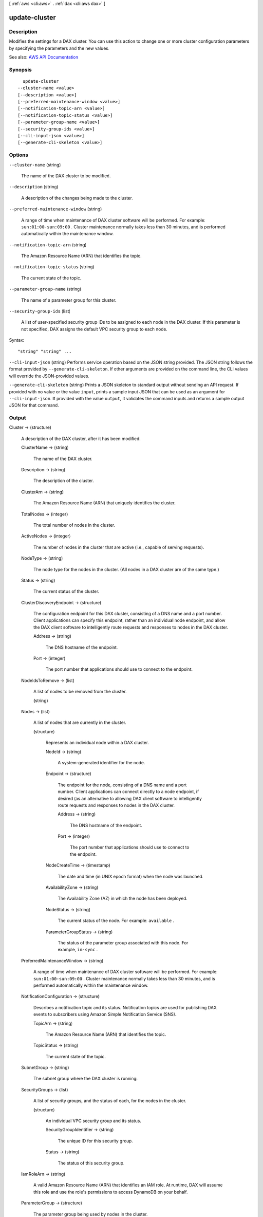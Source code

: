 [ :ref:`aws <cli:aws>` . :ref:`dax <cli:aws dax>` ]

.. _cli:aws dax update-cluster:


**************
update-cluster
**************



===========
Description
===========



Modifies the settings for a DAX cluster. You can use this action to change one or more cluster configuration parameters by specifying the parameters and the new values.



See also: `AWS API Documentation <https://docs.aws.amazon.com/goto/WebAPI/dax-2017-04-19/UpdateCluster>`_


========
Synopsis
========

::

    update-cluster
  --cluster-name <value>
  [--description <value>]
  [--preferred-maintenance-window <value>]
  [--notification-topic-arn <value>]
  [--notification-topic-status <value>]
  [--parameter-group-name <value>]
  [--security-group-ids <value>]
  [--cli-input-json <value>]
  [--generate-cli-skeleton <value>]




=======
Options
=======

``--cluster-name`` (string)


  The name of the DAX cluster to be modified.

  

``--description`` (string)


  A description of the changes being made to the cluster.

  

``--preferred-maintenance-window`` (string)


  A range of time when maintenance of DAX cluster software will be performed. For example: ``sun:01:00-sun:09:00`` . Cluster maintenance normally takes less than 30 minutes, and is performed automatically within the maintenance window.

  

``--notification-topic-arn`` (string)


  The Amazon Resource Name (ARN) that identifies the topic.

  

``--notification-topic-status`` (string)


  The current state of the topic.

  

``--parameter-group-name`` (string)


  The name of a parameter group for this cluster.

  

``--security-group-ids`` (list)


  A list of user-specified security group IDs to be assigned to each node in the DAX cluster. If this parameter is not specified, DAX assigns the default VPC security group to each node.

  



Syntax::

  "string" "string" ...



``--cli-input-json`` (string)
Performs service operation based on the JSON string provided. The JSON string follows the format provided by ``--generate-cli-skeleton``. If other arguments are provided on the command line, the CLI values will override the JSON-provided values.

``--generate-cli-skeleton`` (string)
Prints a JSON skeleton to standard output without sending an API request. If provided with no value or the value ``input``, prints a sample input JSON that can be used as an argument for ``--cli-input-json``. If provided with the value ``output``, it validates the command inputs and returns a sample output JSON for that command.



======
Output
======

Cluster -> (structure)

  

  A description of the DAX cluster, after it has been modified.

  

  ClusterName -> (string)

    

    The name of the DAX cluster.

    

    

  Description -> (string)

    

    The description of the cluster.

    

    

  ClusterArn -> (string)

    

    The Amazon Resource Name (ARN) that uniquely identifies the cluster. 

    

    

  TotalNodes -> (integer)

    

    The total number of nodes in the cluster.

    

    

  ActiveNodes -> (integer)

    

    The number of nodes in the cluster that are active (i.e., capable of serving requests).

    

    

  NodeType -> (string)

    

    The node type for the nodes in the cluster. (All nodes in a DAX cluster are of the same type.)

    

    

  Status -> (string)

    

    The current status of the cluster.

    

    

  ClusterDiscoveryEndpoint -> (structure)

    

    The configuration endpoint for this DAX cluster, consisting of a DNS name and a port number. Client applications can specify this endpoint, rather than an individual node endpoint, and allow the DAX client software to intelligently route requests and responses to nodes in the DAX cluster.

    

    Address -> (string)

      

      The DNS hostname of the endpoint.

      

      

    Port -> (integer)

      

      The port number that applications should use to connect to the endpoint.

      

      

    

  NodeIdsToRemove -> (list)

    

    A list of nodes to be removed from the cluster.

    

    (string)

      

      

    

  Nodes -> (list)

    

    A list of nodes that are currently in the cluster.

    

    (structure)

      

      Represents an individual node within a DAX cluster.

      

      NodeId -> (string)

        

        A system-generated identifier for the node.

        

        

      Endpoint -> (structure)

        

        The endpoint for the node, consisting of a DNS name and a port number. Client applications can connect directly to a node endpoint, if desired (as an alternative to allowing DAX client software to intelligently route requests and responses to nodes in the DAX cluster.

        

        Address -> (string)

          

          The DNS hostname of the endpoint.

          

          

        Port -> (integer)

          

          The port number that applications should use to connect to the endpoint.

          

          

        

      NodeCreateTime -> (timestamp)

        

        The date and time (in UNIX epoch format) when the node was launched.

        

        

      AvailabilityZone -> (string)

        

        The Availability Zone (AZ) in which the node has been deployed.

        

        

      NodeStatus -> (string)

        

        The current status of the node. For example: ``available`` .

        

        

      ParameterGroupStatus -> (string)

        

        The status of the parameter group associated with this node. For example, ``in-sync`` .

        

        

      

    

  PreferredMaintenanceWindow -> (string)

    

    A range of time when maintenance of DAX cluster software will be performed. For example: ``sun:01:00-sun:09:00`` . Cluster maintenance normally takes less than 30 minutes, and is performed automatically within the maintenance window.

    

    

  NotificationConfiguration -> (structure)

    

    Describes a notification topic and its status. Notification topics are used for publishing DAX events to subscribers using Amazon Simple Notification Service (SNS).

    

    TopicArn -> (string)

      

      The Amazon Resource Name (ARN) that identifies the topic. 

      

      

    TopicStatus -> (string)

      

      The current state of the topic.

      

      

    

  SubnetGroup -> (string)

    

    The subnet group where the DAX cluster is running.

    

    

  SecurityGroups -> (list)

    

    A list of security groups, and the status of each, for the nodes in the cluster.

    

    (structure)

      

      An individual VPC security group and its status.

      

      SecurityGroupIdentifier -> (string)

        

        The unique ID for this security group.

        

        

      Status -> (string)

        

        The status of this security group.

        

        

      

    

  IamRoleArn -> (string)

    

    A valid Amazon Resource Name (ARN) that identifies an IAM role. At runtime, DAX will assume this role and use the role's permissions to access DynamoDB on your behalf.

    

    

  ParameterGroup -> (structure)

    

    The parameter group being used by nodes in the cluster.

    

    ParameterGroupName -> (string)

      

      The name of the parameter group.

      

      

    ParameterApplyStatus -> (string)

      

      The status of parameter updates. 

      

      

    NodeIdsToReboot -> (list)

      

      The node IDs of one or more nodes to be rebooted.

      

      (string)

        

        

      

    

  

